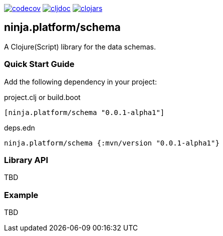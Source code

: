 :figure-caption!:

image:https://codecov.io/gh/just-sultanov/ninja.platform/branch/master/graph/badge.svg?token=HVEZAXE27E&flag=schema[codecov,link=https://codecov.io/gh/just-sultanov/ninja.platform]
image:https://cljdoc.org/badge/ninja.platform/schema[cljdoc,link=https://cljdoc.org/d/ninja.platform/schema/CURRENT]
image:https://img.shields.io/clojars/v/ninja.platform/schema.svg[clojars,link=https://clojars.org/ninja.platform/schema]

== ninja.platform/schema

A Clojure(Script) library for the data schemas.


=== Quick Start Guide

Add the following dependency in your project:

.project.clj or build.boot
[source,clojure]
----
[ninja.platform/schema "0.0.1-alpha1"]
----

.deps.edn
[source,clojure]
----
ninja.platform/schema {:mvn/version "0.0.1-alpha1"}
----

=== Library API 

TBD

=== Example

TBD
